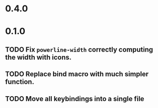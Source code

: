 * 0.4.0

* 0.1.0
** TODO Fix =powerline-width= correctly computing the width with icons.
** TODO Replace bind macro with much simpler function.
** TODO Move all keybindings into a single file 
